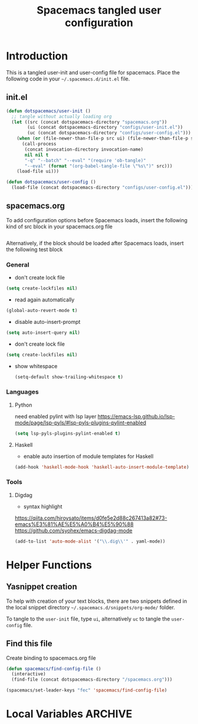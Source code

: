 #+TITLE: Spacemacs tangled user configuration
#+STARTUP: headlines
#+STARTUP: nohideblocks
#+STARTUP: noindent
#+OPTIONS: toc:4 h:4
#+PROPERTY: header-args:emacs-lisp :comments link

* Introduction
  This is a tangled user-init and user-config file for spacemacs. Place the
  following code in your =~/.spacemacs.d/init.el= file.

** init.el

   #+BEGIN_SRC emacs-lisp :tangle no
     (defun dotspacemacs/user-init ()
       ;; tangle without actually loading org
       (let ((src (concat dotspacemacs-directory "spacemacs.org"))
             (ui (concat dotspacemacs-directory "configs/user-init.el"))
             (uc (concat dotspacemacs-directory "configs/user-config.el")))
         (when (or (file-newer-than-file-p src ui) (file-newer-than-file-p src uc))
           (call-process
            (concat invocation-directory invocation-name)
            nil nil t
            "-q" "--batch" "--eval" "(require 'ob-tangle)"
            "--eval" (format "(org-babel-tangle-file \"%s\")" src)))
         (load-file ui)))

     (defun dotspacemacs/user-config ()
       (load-file (concat dotspacemacs-directory "configs/user-config.el")))

   #+END_SRC

** spacemacs.org

   To add configuration options before Spacemacs loads, insert the following kind
   of src block in your spacemacs.org file

   #+BEGIN_SRC emacs-lisp :tangle configs/user-init.el
   #+END_SRC


   Alternatively, if the block should be loaded after Spacemacs loads, insert the
   following test block

*** General
    - don't create lock file
    #+BEGIN_SRC emacs-lisp :tangle configs/user-config.el
      (setq create-lockfiles nil)
    #+END_SRC
    - read again automatically
    #+BEGIN_SRC emacs-lisp :tangle configs/user-config.el
      (global-auto-revert-mode t)
    #+END_SRC
    - disable auto-insert-prompt
    #+BEGIN_SRC emacs-lisp :tangle configs/user-config.el
      (setq auto-insert-query nil)
    #+END_SRC
    - don't create lock file
    #+BEGIN_SRC emacs-lisp :tangle configs/user-config.el
      (setq create-lockfiles nil)
    #+END_SRC
    - show whitespace
      #+BEGIN_SRC emacs-lisp :tangle configs/user-config.el
        (setq-default show-trailing-whitespace t)
      #+END_SRC

*** Languages
**** Python
     need enabled pylint with lsp layer
     https://emacs-lsp.github.io/lsp-mode/page/lsp-pyls/#lsp-pyls-plugins-pylint-enabled
     #+BEGIN_SRC emacs-lisp :tangle configs/user-config.el
       (setq lsp-pyls-plugins-pylint-enabled t)
     #+END_SRC

**** Haskell
     - enable auto insertion of module templates for Haskell
     #+BEGIN_SRC emacs-lisp :tangle configs/user-config.el
       (add-hook 'haskell-mode-hook 'haskell-auto-insert-module-template)
     #+END_SRC


*** Tools
**** Digdag
     - syntax highlight
     https://qiita.com/hiroysato/items/d0fe5e2d88c267413a82#73-emacs%E3%81%AE%E5%A0%B4%E5%90%88
     https://github.com/syohex/emacs-digdag-mode
     #+BEGIN_SRC emacs-lisp :tangle configs/user-config.el
       (add-to-list 'auto-mode-alist '("\\.dig\\'" . yaml-mode))
     #+END_SRC

     # (setq company-format-margin-function #'company-vscode-light-icons-margin)


* Helper Functions

** Yasnippet creation

   To help with creation of your text blocks, there are two snippets defined in the
   local snippet directory =~/.spacemacs.d/snippets/org-mode/= folder.

   To tangle to the =user-init= file, type =ui=, alternatively =uc= to tangle the =user-config= file.

** Find this file
   Create binding to spacemacs.org file

   #+BEGIN_SRC emacs-lisp :tangle configs/user-config.el
     (defun spacemacs/find-config-file ()
       (interactive)
       (find-file (concat dotspacemacs-directory "/spacemacs.org")))

     (spacemacs/set-leader-keys "fec" 'spacemacs/find-config-file)

   #+END_SRC





* Local Variables                                                   :ARCHIVE:
  # Local Variables:
  # eval: (add-hook 'after-save-hook (lambda ()(org-babel-tangle)) nil t)
  # End:
